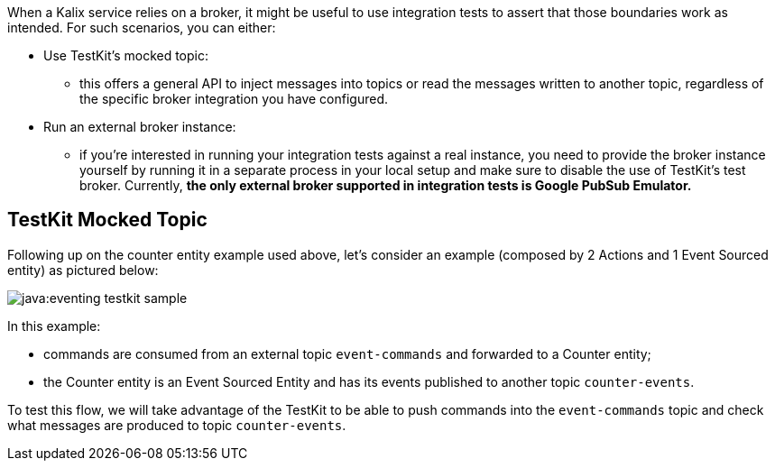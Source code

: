 When a Kalix service relies on a broker, it might be useful to use integration tests to assert that those boundaries work as intended. For such scenarios, you can either:

* Use TestKit's mocked topic:
** this offers a general API to inject messages into topics or read the messages written to another topic, regardless of the specific broker integration you have configured.
* Run an external broker instance:
** if you're interested in running your integration tests against a real instance, you need to provide the broker instance yourself by running it in a separate process in your local setup and make sure to disable the use of TestKit's test broker. Currently, **the only external broker supported in integration tests is Google PubSub Emulator.**

== TestKit Mocked Topic

Following up on the counter entity example used above, let's consider an example (composed by 2 Actions and 1 Event Sourced entity) as pictured below:

ifdef::todo[TODO: convert this diagram once we have a standard language for this]

image::java:eventing-testkit-sample.svg[]

In this example:

* commands are consumed from an external topic `event-commands` and forwarded to a Counter entity;
* the Counter entity is an Event Sourced Entity and has its events published to another topic `counter-events`.

To test this flow, we will take advantage of the TestKit to be able to push commands into the `event-commands` topic and check what messages are produced to topic `counter-events`.